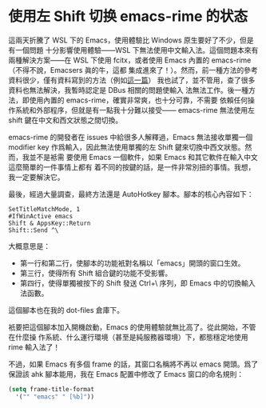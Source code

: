 * 使用左 Shift 切换 emacs-rime 的状态

這兩天折騰了 WSL 下的 Emacs，使用體驗比 Windows 原生要好了不少，但是有一個問題
十分影響使用體驗——WSL 下無法使用中文輸入法。這個問題本來有兩種解決方案——在 WSL
下使用 fcitx，或者使用 Emacs 內置的 emacs-rime（不得不說，Emacsers 眞的牛，這都
集成進來了！）。然而，前一種方法的參考資料很少，僅有資料寫到的方法（例如[[https://patrickwu.space/2019/10/28/wsl-fcitx-setup-cn/][這一篇]]）
我也試了，並不管用，查了很多資料也無法解決，我暫時認定是 DBus 相關的問題使輸入
法無法工作。後一種方法，即使用內置的 emacs-rime，確實非常爽，也十分可靠，不需要
依賴任何操作系統和外部程序，但就是有一點我十分難以接受—— emacs-rime 無法使用左
shift 鍵在中文和西文狀態之間切換。

emacs-rime 的開發者在 issues 中給很多人解釋過，Emacs 無法接收單獨一個 modifier
key 作爲輸入，因此無法使用單獨的左 Shift 鍵來切換中西文狀態。然而，我並不是袛需
要使用 Emacs 一個軟件，如果 Emacs 和其它軟件在輸入中文這麼簡單的一件事情上都有
着不同的按鍵的話，是一件非常別扭的事情。我想，我一定要解決它。

最後，經過大量調查，最終方法還是 AutoHotkey 腳本。腳本的核心內容如下：

#+begin_src autohotkey
  SetTitleMatchMode, 1
  #IfWinActive emacs
  Shift & AppsKey::Return
  Shift::Send ^\
#+end_src

大概意思是：
- 第一行和第二行，使腳本的功能衹對名稱以「emacs」開頭的窗口生效。
- 第三行，使得所有 Shift 組合鍵的功能不受影響。
- 第四行，使得單獨被按下的 Shift 發送 Ctrl+\ 序列，即 Emacs 中的切換輸入法函數。

這個腳本也在我的 dot-files 倉庫下。

衹要把這個腳本加入開機啟動，Emacs 的使用體驗就無比高了。從此開始，不管在什麼操
作系統、什么運行環境（甚至是純服務器環境）下，都態穩定地使用 rime 輸入法了！

不過，如果 Emacs 有多個 frame 的話，其窗口名稱將不再以 emacs 開頭。爲了保證該
ahk 腳本能用，我在 Emacs 配置中修改了 Emacs 窗口的命名規則：

#+begin_src emacs-lisp
  (setq frame-title-format
	'("" "emacs" " [%b]"))
#+end_src
